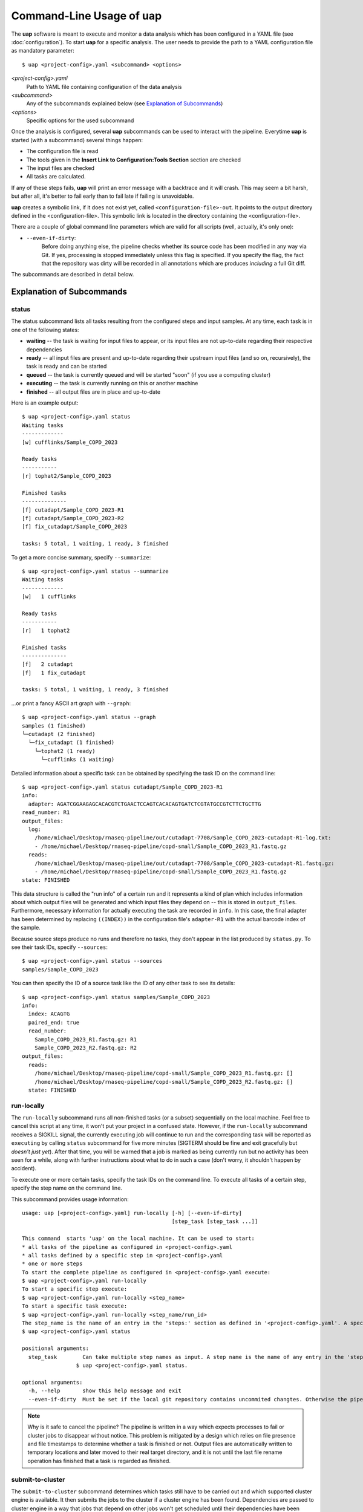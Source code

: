 ..
  This is the documentation for uap. Please keep lines under 80 characters if
  you can and start each sentence on a new line as it decreases maintenance
  and makes diffs more readable.

.. title:: Command-Line Usage of uap

..
  This document aims to describe how to use **uap** via the command-line.

.. _cli_usage_uap

Command-Line Usage of **uap**
=============================

The **uap** software is meant to execute and monitor a data analysis which has
been configured in a YAML file (see :doc:`configuration`).
To start **uap** for a specific analysis.
The user needs to provide the path to a YAML configuration file as mandatory
parameter::

  $ uap <project-config>.yaml <subcommand> <options>


*<project-config>.yaml*
  Path to YAML file containing configuration of the data analysis

*<subcommand>*
  Any of the subcommands explained below (see `Explanation of Subcommands`_)

*<options>*
  Specific options for the used subcommand

Once the analysis is configured, several **uap** subcommands can be used
to interact with the pipeline. 
Everytime **uap** is started (with a subcommand) several things happen:

* The configuration file is read
* The tools given in the **Insert Link to Configuration:Tools Section**
  section are checked
* The input files are checked
* All tasks are calculated. 
 
If any of these steps fails, **uap** will print an error message with a
backtrace and it will crash.
This may seem a bit harsh, but after all, it's better to fail early than
to fail late if failing is unavoidable.

**uap** creates a symbolic link, if it does not exist yet, called 
``<configuration-file>-out``.
It points to the output directory defined in the <configuration-file>.
This symbolic link is located in the directory containing the
<configuration-file>.

There are a couple of global command line parameters which are valid for all 
scripts (well, actually, it's only one):

* ``--even-if-dirty``:
    Before doing anything else, the pipeline checks whether its source code 
    has been modified in any way via Git. 
    If yes, processing is stopped immediately unless this flag is specified.
    If you specify the flag, the fact that the repository was dirty will be 
    recorded in all annotations which are produces *including* a full Git diff.

..
    * ``--test-run``:
        When this parameter is specified, a ``head`` step is placed before all 
        first-level steps in the step tree, which returns the first 1000 lines 
        of every input file. 
        That way, a pipeline can be tested very quickly with a small input data 
        set.

The subcommands are described in detail below.

.. _ExplanationOfSubcommands:
Explanation of Subcommands
**************************

.. _uap_status

status
------

The status subcommand lists all tasks resulting from the configured steps and 
input samples.
At any time, each task is in one of the following states:

* **waiting** -- the task is waiting for input files to appear, or its input
  files are not up-to-date regarding their respective dependencies
* **ready** -- all input files are present and up-to-date regarding their 
  upstream input files (and so on, recursively), the task is ready and can 
  be started
* **queued** -- the task is currently queued and will be started "soon" 
  (if you use a computing cluster)
* **executing** -- the task is currently running on this or another machine
* **finished** -- all output files are in place and up-to-date

Here is an example output::

    $ uap <project-config>.yaml status
    Waiting tasks
    -------------
    [w] cufflinks/Sample_COPD_2023

    Ready tasks
    -----------
    [r] tophat2/Sample_COPD_2023

    Finished tasks
    --------------
    [f] cutadapt/Sample_COPD_2023-R1
    [f] cutadapt/Sample_COPD_2023-R2
    [f] fix_cutadapt/Sample_COPD_2023

    tasks: 5 total, 1 waiting, 1 ready, 3 finished
    
To get a more concise summary, specify ``--summarize``::

    $ uap <project-config>.yaml status --summarize
    Waiting tasks
    -------------
    [w]   1 cufflinks

    Ready tasks
    -----------
    [r]   1 tophat2

    Finished tasks
    --------------
    [f]   2 cutadapt
    [f]   1 fix_cutadapt

    tasks: 5 total, 1 waiting, 1 ready, 3 finished
    
...or print a fancy ASCII art graph with ``--graph``::

    $ uap <project-config>.yaml status --graph
    samples (1 finished)
    └─cutadapt (2 finished)
      └─fix_cutadapt (1 finished)
        └─tophat2 (1 ready)
          └─cufflinks (1 waiting)



..
    Here is another example output with ``--test-run`` specified on the command 
    line. 
    Here, all top-level steps are prepended with a ``head`` step, which is 
    reflected in the task IDs::

        $ ./status.py --test-run
        [r] head/cutadapt/RIB0000784
        [r] head/cutadapt/RIB0000770
        [w] head/cutadapt/RIB0000784-R1
        [w] head/cutadapt/RIB0000784-R2
        [w] head/cutadapt/RIB0000770-R2
        [w] head/cutadapt/RIB0000770-R1
        [w] head/cutadapt/fix_cutadapt/RIB0000770
        [w] head/cutadapt/fix_cutadapt/RIB0000784
        tasks: 8 total, 2 ready, 6 waiting

Detailed information about a specific task can be obtained by specifying the 
task ID on the command line::

    $ uap <project-config>.yaml status cutadapt/Sample_COPD_2023-R1
    info:
      adapter: AGATCGGAAGAGCACACGTCTGAACTCCAGTCACACAGTGATCTCGTATGCCGTCTTCTGCTTG
    read_number: R1
    output_files:
      log:
        /home/michael/Desktop/rnaseq-pipeline/out/cutadapt-7708/Sample_COPD_2023-cutadapt-R1-log.txt:
        - /home/michael/Desktop/rnaseq-pipeline/copd-small/Sample_COPD_2023_R1.fastq.gz
      reads:
        /home/michael/Desktop/rnaseq-pipeline/out/cutadapt-7708/Sample_COPD_2023-cutadapt-R1.fastq.gz:
        - /home/michael/Desktop/rnaseq-pipeline/copd-small/Sample_COPD_2023_R1.fastq.gz
    state: FINISHED

This data structure is called the "run info" of a certain run and it 
represents a kind of plan which includes information about which output 
files will be generated and which input files they depend on -- this is 
stored in ``output_files``. 
Furthermore, necessary information for actually executing the task are 
recorded in ``info``. 
In this case, the final adapter has been determined by replacing ``((INDEX))`` 
in the configuration file's ``adapter-R1`` with the actual barcode index of 
the sample.

Because source steps produce no runs and therefore no tasks, they don't 
appear in the list produced by ``status.py``.
To see their task IDs, specify ``--sources``::

    $ uap <project-config>.yaml status --sources
    samples/Sample_COPD_2023
    
You can then specify the ID of a source task like the ID of any other task
to see its details::

    $ uap <project-config>.yaml status samples/Sample_COPD_2023
    info:
      index: ACAGTG
      paired_end: true
      read_number:
        Sample_COPD_2023_R1.fastq.gz: R1
        Sample_COPD_2023_R2.fastq.gz: R2
    output_files:
      reads:
        /home/michael/Desktop/rnaseq-pipeline/copd-small/Sample_COPD_2023_R1.fastq.gz: []
        /home/michael/Desktop/rnaseq-pipeline/copd-small/Sample_COPD_2023_R2.fastq.gz: []
      state: FINISHED



run-locally
-----------

The ``run-locally`` subcommand runs all non-finished tasks (or a subset) 
sequentially on the local machine. 
Feel free to cancel this script at any time, it won't put your project in a 
confused state.
However, if the ``run-locally`` subcommand receives a SIGKILL signal, the 
currently executing job will continue to run and the corresponding task
will be reported as ``executing`` by calling ``status`` subcommand for five more
minutes (SIGTERM should be fine and exit gracefully but *doesn't just yet*).
After that time, you will be warned that a job is marked as being currently
run but no activity has been seen for a while, along with further 
instructions about what to do in such a case (don't worry, it shouldn't 
happen by accident).

To execute one or more certain tasks, specify the task IDs on the command 
line. 
To execute all tasks of a certain step, specify the step name on the command 
line.

This subcommand provides usage information::
    
  usage: uap [<project-config>.yaml] run-locally [-h] [--even-if-dirty]
                                                 [step_task [step_task ...]]

  This command  starts 'uap' on the local machine. It can be used to start:
  * all tasks of the pipeline as configured in <project-config>.yaml
  * all tasks defined by a specific step in <project-config>.yaml
  * one or more steps
  To start the complete pipeline as configured in <project-config>.yaml execute:
  $ uap <project-config>.yaml run-locally
  To start a specific step execute:
  $ uap <project-config>.yaml run-locally <step_name>
  To start a specific task execute:
  $ uap <project-config>.yaml run-locally <step_name/run_id>
  The step_name is the name of an entry in the 'steps:' section as defined in '<project-config>.yaml'. A specific task is defined via its task ID 'step_name/run_id'. A list of all task IDs is returned by running:
  $ uap <project-config>.yaml status

  positional arguments:
    step_task        Can take multiple step names as input. A step name is the name of any entry in the 'steps:' section as defined in '<config>.yaml'. A list of all task IDs is returned by running:
                   $ uap <project-config>.yaml status.

  optional arguments:
    -h, --help       show this help message and exit
    --even-if-dirty  Must be set if the local git repository contains uncommited changtes. Otherwise the pipeline will not start.


.. NOTE:: Why is it safe to cancel the pipeline? 
    The pipeline is written in a way which expects processes to fail or 
    cluster jobs to disappear without notice. 
    This problem is mitigated by a design which relies on file presence and 
    file timestamps to determine whether a task is finished or not. 
    Output files are automatically written to temporary locations and later 
    moved to their real target directory, and it is not until the last file 
    rename operation has finished that a task is regarded as finished.
    
.. _uap_submit_to_cluster

submit-to-cluster
-----------------

The ``submit-to-cluster`` subcommand determines which tasks still have to be 
carried out and which supported cluster engine is available.
It then submits the jobs to the cluster if a cluster engine has been found. 
Dependencies are passed to cluster engine in a way that jobs that depend on
other jobs won't get scheduled until their dependencies have been satisfied. 
The files ``qsub-template.sh`` and ``sbatch-template.sh`` are used to submit
jobs, with ``#{ }`` fields being substituted with appropriate values.
Each submitted job calls **uap** with the ``run-locally`` subcommand on the
cluster nodes where the jobs are then run locally.

The file ``quotas.yaml`` can be used to define different quotas for different 
systems:

.. code-block:: yaml

    "frontend[12]":
        default: 5
        cutadapt: 100

In the example above, a default quota of 5 is defined for hosts with a 
hostname of ``frontend1`` or ``frontend2`` (the name is a regular expression). 
A quota of 5 means that no more than 5 jobs of one kind will be run in 
parallel.
Different quotas can be defined for each step: because ``cutadapt`` is 
highly I/O-efficient, it has a higher quota.

This subcommand provides usage information::
    
    $ ./run-locally.py -h
    usage: submit-to-cluster.py [-h] [--highmem] [--even-if-dirty]
                                [-s [STEP [STEP ...]]] [-t [TASK [TASK ...]]]

    This script submits all tasks configured in config.yaml to a Sun GridEngine 
    cluster via qsub. The list of tasks can be narrowed down by specifying a 
    step name (in which case all runs of this steps will be considered) or 
    individual tasks (step_name/run_id).

    optional arguments:
      -h, --help            show this help message and exit
      --highmem             this flag must be set if the highmem node of the 
                            cluster is being used.
      --even-if-dirty       Must be set if the local git repository contains 
                            uncommited changes. Otherwise the pipeline will not 
                            start.
      -s [STEP [STEP ...]], --step [STEP [STEP ...]]
                            Can take multiple step names as input. A step name 
                            is the name of any entry in the 'steps:' section as 
                            defined in 'config.yaml'
      -t [TASK [TASK ...]], --task [TASK [TASK ...]]
                            Can take multiple task ID(s) as input. A task ID 
                            looks like ths 'step_name/run_id'. A list of all 
                            task IDs is returned by running './status.py'.
fix-problems.py
---------------



render.py
---------


volatilize.py
-------------


